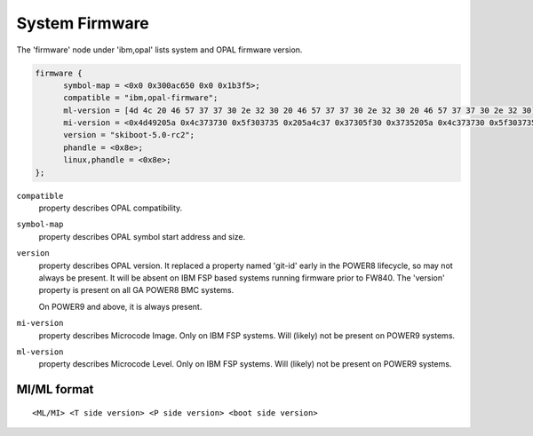 System Firmware
===============

The 'firmware' node under 'ibm,opal' lists system and OPAL firmware version.

.. code-block:: dts

  firmware {
	symbol-map = <0x0 0x300ac650 0x0 0x1b3f5>;
	compatible = "ibm,opal-firmware";
	ml-version = [4d 4c 20 46 57 37 37 30 2e 32 30 20 46 57 37 37 30 2e 32 30 20 46 57 37 37 30 2e 32 30];
	mi-version = <0x4d49205a 0x4c373730 0x5f303735 0x205a4c37 0x37305f30 0x3735205a 0x4c373730 0x5f303735>;
	version = "skiboot-5.0-rc2";
	phandle = <0x8e>;
	linux,phandle = <0x8e>;
  };

``compatible``
  property describes OPAL compatibility.

``symbol-map``
  property describes OPAL symbol start address and size.

``version``
  property describes OPAL version. It replaced a property named 'git-id' early
  in the POWER8 lifecycle, so may not always be present. It will be absent on
  IBM FSP based systems running firmware prior to FW840. The 'version' property
  is present on all GA POWER8 BMC systems.

  On POWER9 and above, it is always present.

``mi-version``
  property describes Microcode Image. Only on IBM FSP systems.
  Will (likely) not be present on POWER9 systems.

``ml-version``
  property describes Microcode Level. Only on IBM FSP systems.
  Will (likely) not be present on POWER9 systems.

MI/ML format
------------
::

   <ML/MI> <T side version> <P side version> <boot side version>
